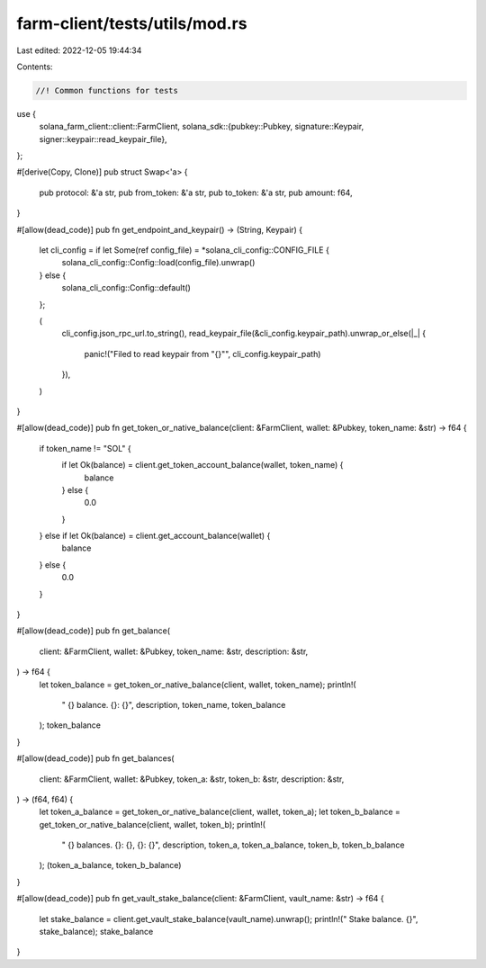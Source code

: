 farm-client/tests/utils/mod.rs
==============================

Last edited: 2022-12-05 19:44:34

Contents:

.. code-block:: rs

    //! Common functions for tests

use {
    solana_farm_client::client::FarmClient,
    solana_sdk::{pubkey::Pubkey, signature::Keypair, signer::keypair::read_keypair_file},
};

#[derive(Copy, Clone)]
pub struct Swap<'a> {
    pub protocol: &'a str,
    pub from_token: &'a str,
    pub to_token: &'a str,
    pub amount: f64,
}

#[allow(dead_code)]
pub fn get_endpoint_and_keypair() -> (String, Keypair) {
    let cli_config = if let Some(ref config_file) = *solana_cli_config::CONFIG_FILE {
        solana_cli_config::Config::load(config_file).unwrap()
    } else {
        solana_cli_config::Config::default()
    };

    (
        cli_config.json_rpc_url.to_string(),
        read_keypair_file(&cli_config.keypair_path).unwrap_or_else(|_| {
            panic!("Filed to read keypair from \"{}\"", cli_config.keypair_path)
        }),
    )
}

#[allow(dead_code)]
pub fn get_token_or_native_balance(client: &FarmClient, wallet: &Pubkey, token_name: &str) -> f64 {
    if token_name != "SOL" {
        if let Ok(balance) = client.get_token_account_balance(wallet, token_name) {
            balance
        } else {
            0.0
        }
    } else if let Ok(balance) = client.get_account_balance(wallet) {
        balance
    } else {
        0.0
    }
}

#[allow(dead_code)]
pub fn get_balance(
    client: &FarmClient,
    wallet: &Pubkey,
    token_name: &str,
    description: &str,
) -> f64 {
    let token_balance = get_token_or_native_balance(client, wallet, token_name);
    println!(
        "  {} balance. {}: {}",
        description, token_name, token_balance
    );
    token_balance
}

#[allow(dead_code)]
pub fn get_balances(
    client: &FarmClient,
    wallet: &Pubkey,
    token_a: &str,
    token_b: &str,
    description: &str,
) -> (f64, f64) {
    let token_a_balance = get_token_or_native_balance(client, wallet, token_a);
    let token_b_balance = get_token_or_native_balance(client, wallet, token_b);
    println!(
        "  {} balances. {}: {}, {}: {}",
        description, token_a, token_a_balance, token_b, token_b_balance
    );
    (token_a_balance, token_b_balance)
}

#[allow(dead_code)]
pub fn get_vault_stake_balance(client: &FarmClient, vault_name: &str) -> f64 {
    let stake_balance = client.get_vault_stake_balance(vault_name).unwrap();
    println!("  Stake balance. {}", stake_balance);
    stake_balance
}


